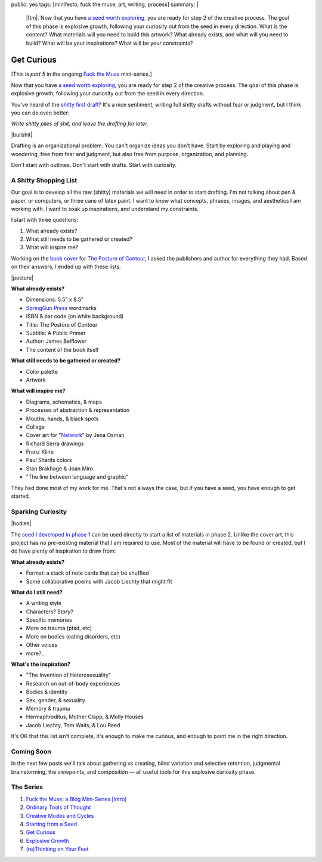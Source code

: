public: yes
tags: [minifesto, fuck the muse, art, writing, process]
summary: |
  |ftm|:
  Now that you have
  `a seed worth exploring </2012/12/13/starting-from-a-seed/>`_,
  you are ready for step 2 of the creative process.
  The goal of this phase is explosive growth,
  following your curiosity out from the seed in every direction.
  What is the content?
  What materials will you need to build this artwork?
  What already exists, and what will you need to build?
  What will be your inspirations?
  What will be your constraints?

  .. |ftm| raw:: html

    <em><a href="/2012/10/16/muse-intro/">Fuck the Muse</a> pt.5</em>


Get Curious
===========

[This is *part 5* in the ongoing
`Fuck the Muse </2012/10/16/muse-intro/>`_ mini-series.]

Now that you have `a seed worth exploring`_,
you are ready for step 2 of the creative process.
The goal of this phase is explosive growth,
following your curiosity out from the seed in every direction.

You've heard of the `shitty first draft`_?
It's a nice sentiment,
writing full shitty drafts without fear or judgment,
but I think you can do even better:

*Write shitty piles of shit,
and leave the drafting for later.*

|bullshit|

Drafting is an organizational problem.
You can't organize ideas you don't have.
Start by exploring and playing and wondering,
free from fear and judgment,
but also free from purpose, organization, and planning.

Don't start with outlines.
Don't start with drafts.
Start with curiosity.

.. _a seed worth exploring: /2012/12/13/starting-from-a-seed/
.. _shitty first draft: http://www.humnet.ucla.edu/humnet/english/wwwroot2/ta/hyperteach/pdfs/shitty.pdf

A Shitty Shopping List
----------------------

Our goal is to develop all the raw (shitty) materials
we will need in order to start drafting.
I'm not talking about pen & paper,
or computers,
or three cans of latex paint.
I want to know what concepts, phrases,
images, and aesthetics I am working with.
I want to soak up inspirations,
and understand my constraints.

I start with three questions:

1. What already exists?
2. What still needs to be gathered or created?
3. What will inspire me?

Working on the `book cover`_ for `The Posture of Contour`_,
I asked the publishers and author for everything they had.
Based on their answers, I ended up with these lists:

|posture|

**What already exists?**

- Dimensions: 5.5" x 8.5"
- `SpringGun Press`_ wordmarks
- ISBN & bar code (on white background)
- Title: The Posture of Contour
- Subtitle: A Public Primer
- Author: James Belflower
- The content of the book itself

**What still needs to be gathered or created?**

- Color palette
- Artwork

**What will inspire me?**

- Diagrams, schematics, & maps
- Processes of abstraction & representation
- Mouths, hands, & black spots
- Collage
- Cover art for "`Network`_" by Jena Osman
- Richard Serra drawings
- Franz Kline
- Paul Sharits colors
- Stan Brakhage & Joan Miro
- "The line between language and graphic"

They had done most of my work for me.
That's not always the case,
but if you have a seed,
you have enough to get started.

.. _book cover: /2013/01/22/contour/
.. _The Posture of Contour: http://www.springgunpress.com/posture
.. _SpringGun Press: http://www.springgunpress.com/
.. _Network: http://www.fenceportal.org/?page_id=422

Sparking Curiosity
------------------

|bodies|

The `seed I developed in phase 1`_
can be used directly to start a list of materials
in phase 2. Unlike the cover art,
this project has no pre-existing material that I am required to use.
Most of the material will have to be found or created,
but I do have plenty of inspiration to draw from:

**What already exists?**

- Format: a stack of note cards that can be shuffled
- Some collaborative poems with Jacob Liechty that might fit

**What do I still need?**

- A writing style
- Characters? Story?
- Specific memories
- More on trauma (ptsd, etc)
- More on bodies (eating disorders, etc)
- Other voices
- more?...

**What's the inspiration?**

- "The Invention of Heterosexuality"
- Research on out-of-body experiences
- Bodies & identity
- Sex, gender, & sexuality
- Memory & trauma
- Hermaphroditus, Mother Clapp, & Molly Houses
- Jacob Liechty, Tom Waits, & Lou Reed

It's OK that this list isn't complete,
it's enough to make me curious,
and enough to point me in the right direction.

.. _seed I developed in phase 1: /2012/12/13/starting-from-a-seed/

Coming Soon
-----------

In the next few posts we'll talk about
gathering vs creating,
blind variation and selective retention,
judgmental brainstorming,
the viewpoints, and composition —
all useful tools for this explosive curiosity phase.

The Series
----------

1. `Fuck the Muse: a Blog Mini-Series [intro] </2012/10/16/muse-intro/>`_
2. `Ordinary Tools of Thought </2012/10/23/ordinary-tools-of-thought/>`_
3. `Creative Modes and Cycles </2012/11/08/creative-cycles>`_
4. `Starting from a Seed </2012/12/13/starting-from-a-seed/>`_
5. `Get Curious </2013/02/07/get-curious/>`_
6. `Explosive Growth </2013/02/14/explosive-growth/>`_
7. `(re)Thinking on Your Feet </2013/03/29/rethinking-on-your-feet/>`_

.. |bullshit| raw:: html

  <figure>
    <img src="/static/pictures/curious/bullshit.jpg" alt=""/>
    <figcaption>
    I often refer to this as the fertilizer or "bullshit" stage.
    </figcaption>
  </figure>

.. |posture| raw:: html

  <figure>
    <img src="/static/pictures/contour/final.png" alt=""/>
    <figcaption>
    Final cover design for <em>The Posture of Contour</em>.
    </figcaption>
  </figure>

.. |bodies| raw:: html

  <figure>
    <img src="/static/pictures/curious/bodies.jpg" alt=""/>
    <figcaption>
    Bodies. A diagram.
    </figcaption>
  </figure>
